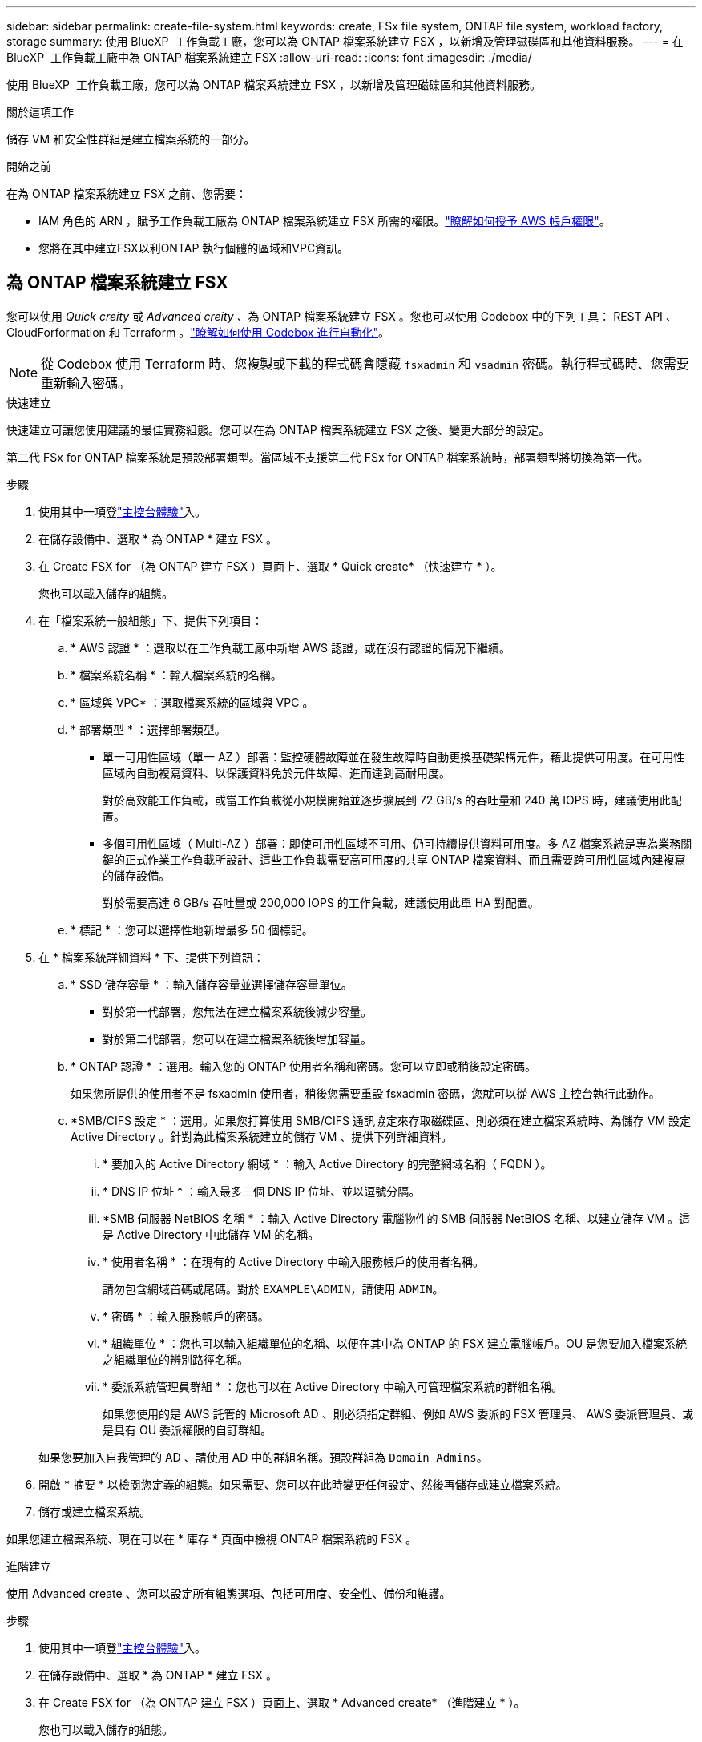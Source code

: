 ---
sidebar: sidebar 
permalink: create-file-system.html 
keywords: create, FSx file system, ONTAP file system, workload factory, storage 
summary: 使用 BlueXP  工作負載工廠，您可以為 ONTAP 檔案系統建立 FSX ，以新增及管理磁碟區和其他資料服務。 
---
= 在 BlueXP  工作負載工廠中為 ONTAP 檔案系統建立 FSX
:allow-uri-read: 
:icons: font
:imagesdir: ./media/


[role="lead"]
使用 BlueXP  工作負載工廠，您可以為 ONTAP 檔案系統建立 FSX ，以新增及管理磁碟區和其他資料服務。

.關於這項工作
儲存 VM 和安全性群組是建立檔案系統的一部分。

.開始之前
在為 ONTAP 檔案系統建立 FSX 之前、您需要：

* IAM 角色的 ARN ，賦予工作負載工廠為 ONTAP 檔案系統建立 FSX 所需的權限。link:https://docs.netapp.com/us-en/workload-setup-admin/add-credentials.html["瞭解如何授予 AWS 帳戶權限"^]。
* 您將在其中建立FSX以利ONTAP 執行個體的區域和VPC資訊。




== 為 ONTAP 檔案系統建立 FSX

您可以使用 _Quick creity_ 或 _Advanced creity_ 、為 ONTAP 檔案系統建立 FSX 。您也可以使用 Codebox 中的下列工具： REST API 、 CloudForformation 和 Terraform 。link:https://docs.netapp.com/us-en/workload-setup-admin/use-codebox.html#how-to-use-codebox["瞭解如何使用 Codebox 進行自動化"^]。


NOTE: 從 Codebox 使用 Terraform 時、您複製或下載的程式碼會隱藏 `fsxadmin` 和 `vsadmin` 密碼。執行程式碼時、您需要重新輸入密碼。

[role="tabbed-block"]
====
.快速建立
--
快速建立可讓您使用建議的最佳實務組態。您可以在為 ONTAP 檔案系統建立 FSX 之後、變更大部分的設定。

第二代 FSx for ONTAP 檔案系統是預設部署類型。當區域不支援第二代 FSx for ONTAP 檔案系統時，部署類型將切換為第一代。

.步驟
. 使用其中一項登link:https://docs.netapp.com/us-en/workload-setup-admin/console-experiences.html["主控台體驗"^]入。
. 在儲存設備中、選取 * 為 ONTAP * 建立 FSX 。
. 在 Create FSX for （為 ONTAP 建立 FSX ）頁面上、選取 * Quick create* （快速建立 * ）。
+
您也可以載入儲存的組態。

. 在「檔案系統一般組態」下、提供下列項目：
+
.. * AWS 認證 * ：選取以在工作負載工廠中新增 AWS 認證，或在沒有認證的情況下繼續。
.. * 檔案系統名稱 * ：輸入檔案系統的名稱。
.. * 區域與 VPC* ：選取檔案系統的區域與 VPC 。
.. * 部署類型 * ：選擇部署類型。
+
*** 單一可用性區域（單一 AZ ）部署：監控硬體故障並在發生故障時自動更換基礎架構元件，藉此提供可用度。在可用性區域內自動複寫資料、以保護資料免於元件故障、進而達到高耐用度。
+
對於高效能工作負載，或當工作負載從小規模開始並逐步擴展到 72 GB/s 的吞吐量和 240 萬 IOPS 時，建議使用此配置。

*** 多個可用性區域（ Multi-AZ ）部署：即使可用性區域不可用、仍可持續提供資料可用度。多 AZ 檔案系統是專為業務關鍵的正式作業工作負載所設計、這些工作負載需要高可用度的共享 ONTAP 檔案資料、而且需要跨可用性區域內建複寫的儲存設備。
+
對於需要高達 6 GB/s 吞吐量或 200,000 IOPS 的工作負載，建議使用此單 HA 對配置。



.. * 標記 * ：您可以選擇性地新增最多 50 個標記。


. 在 * 檔案系統詳細資料 * 下、提供下列資訊：
+
.. * SSD 儲存容量 * ：輸入儲存容量並選擇儲存容量單位。
+
*** 對於第一代部署，您無法在建立檔案系統後減少容量。
*** 對於第二代部署，您可以在建立檔案系統後增加容量。


.. * ONTAP 認證 * ：選用。輸入您的 ONTAP 使用者名稱和密碼。您可以立即或稍後設定密碼。
+
如果您所提供的使用者不是 fsxadmin 使用者，稍後您需要重設 fsxadmin 密碼，您就可以從 AWS 主控台執行此動作。

.. *SMB/CIFS 設定 * ：選用。如果您打算使用 SMB/CIFS 通訊協定來存取磁碟區、則必須在建立檔案系統時、為儲存 VM 設定 Active Directory 。針對為此檔案系統建立的儲存 VM 、提供下列詳細資料。
+
... * 要加入的 Active Directory 網域 * ：輸入 Active Directory 的完整網域名稱（ FQDN ）。
... * DNS IP 位址 * ：輸入最多三個 DNS IP 位址、並以逗號分隔。
... *SMB 伺服器 NetBIOS 名稱 * ：輸入 Active Directory 電腦物件的 SMB 伺服器 NetBIOS 名稱、以建立儲存 VM 。這是 Active Directory 中此儲存 VM 的名稱。
... * 使用者名稱 * ：在現有的 Active Directory 中輸入服務帳戶的使用者名稱。
+
請勿包含網域首碼或尾碼。對於 `EXAMPLE\ADMIN`，請使用 `ADMIN`。

... * 密碼 * ：輸入服務帳戶的密碼。
... * 組織單位 * ：您也可以輸入組織單位的名稱、以便在其中為 ONTAP 的 FSX 建立電腦帳戶。OU 是您要加入檔案系統之組織單位的辨別路徑名稱。
... * 委派系統管理員群組 * ：您也可以在 Active Directory 中輸入可管理檔案系統的群組名稱。
+
如果您使用的是 AWS 託管的 Microsoft AD 、則必須指定群組、例如 AWS 委派的 FSX 管理員、 AWS 委派管理員、或是具有 OU 委派權限的自訂群組。

+
如果您要加入自我管理的 AD 、請使用 AD 中的群組名稱。預設群組為 `Domain Admins`。





. 開啟 * 摘要 * 以檢閱您定義的組態。如果需要、您可以在此時變更任何設定、然後再儲存或建立檔案系統。
. 儲存或建立檔案系統。


如果您建立檔案系統、現在可以在 * 庫存 * 頁面中檢視 ONTAP 檔案系統的 FSX 。

--
.進階建立
--
使用 Advanced create 、您可以設定所有組態選項、包括可用度、安全性、備份和維護。

.步驟
. 使用其中一項登link:https://docs.netapp.com/us-en/workload-setup-admin/console-experiences.html["主控台體驗"^]入。
. 在儲存設備中、選取 * 為 ONTAP * 建立 FSX 。
. 在 Create FSX for （為 ONTAP 建立 FSX ）頁面上、選取 * Advanced create* （進階建立 * ）。
+
您也可以載入儲存的組態。

. 在「檔案系統一般組態」下、提供下列項目：
+
.. * AWS 認證 * ：選取以在工作負載工廠中新增 AWS 認證，或在沒有認證的情況下繼續。
.. * 檔案系統名稱 * ：輸入檔案系統的名稱。
.. * 區域與 VPC* ：選取檔案系統的區域與 VPC 。
.. *部署類型*：選擇部署類型和檔案系統產生。
+
*** 單一可用性區域（單一 AZ ）部署：監控硬體故障並在發生故障時自動更換基礎架構元件，藉此提供可用度。在可用性區域內自動複寫資料、以保護資料免於元件故障、進而達到高耐用度。
+
*檔案系統代數*：選擇以下選項之一：** *第二代*：此配置適用於高效能工作負載，或工作負載從小規模開始，逐步擴展到 72 GB/s 吞吐量和 240 萬 IOPS 的情況。** *第一代*：此配置非常適合需要高達 4 GB/s 吞吐量或 16 萬 IOPS 的工作負載。第一代檔案系統只能增加容量。

+
+ 第二代檔案系統的可用性取決於所選區域。如果所選區域不支援第二代 FSx for ONTAP 檔案系統，則部署類型將切換為第一代。

*** 多個可用性區域（ Multi-AZ ）部署：即使可用性區域不可用、仍可持續提供資料可用度。多 AZ 檔案系統是專為業務關鍵的正式作業工作負載所設計、這些工作負載需要高可用度的共享 ONTAP 檔案資料、而且需要跨可用性區域內建複寫的儲存設備。
+
**** *第二代*：對於需要高達 6 GB/s 吞吐量或 200,000 IOPS 的工作負載，建議使用此單 HA 對配置。在多可用區和第二代檔案系統中，容量可以根據工作負載需求增加或減少。
**** *第一代*：此配置非常適合需要高達 4 GB/s 或 160,000 IOPS 的工作負載。第一代檔案系統只能增加容量。
+
第二代檔案系統的可用性取決於所選區域。如果所選區域不支援第二代 FSx for ONTAP 檔案系統，則部署類型將切換為第一代。





.. * 標記 * ：您可以選擇性地新增最多 50 個標記。


. 在「檔案系統詳細資料」下、提供下列資訊：
+
.. * SSD 儲存容量 * ：輸入儲存容量並選擇儲存容量單位。
+
*** 對於第一代部署，您無法在建立檔案系統後減少容量。
*** 對於第二代部署，您可以調整容量。


.. *每個 HA 對的吞吐容量*：選擇每個 HA 對的吞吐容量。第一代檔案系統僅支援一個 HA 對。
.. *預先配置 IOPS*：選擇下列選項之一：
+
*** *自動*：對於自動操作，每建立 1 GiB，就會新增 3 IOPS。
*** *使用者配置*：對於使用者配置，輸入 IOPS 值。


.. * ONTAP 認證 * ：選用。輸入您的 ONTAP 使用者名稱和密碼。您可以立即或稍後設定密碼。
+
如果您所提供的使用者不是 fsxadmin 使用者，稍後您需要重設 fsxadmin 密碼，您就可以從 AWS 主控台執行此動作。

.. * 儲存 VM 認證 * ：選用。輸入您的使用者名稱。密碼可以是此檔案系統的特定密碼，也可以使用輸入的相同密碼來取得 ONTAP 認證。您可以立即或稍後設定密碼。
.. *SMB/CIFS 設定 * ：選用。如果您打算使用 SMB/CIFS 通訊協定來存取磁碟區、則必須在建立檔案系統時、為儲存 VM 設定 Active Directory 。針對為此檔案系統建立的儲存 VM 、提供下列詳細資料。
+
... * 要加入的 Active Directory 網域 * ：輸入 Active Directory 的完整網域名稱（ FQDN ）。
... * DNS IP 位址 * ：輸入最多三個 DNS IP 位址、並以逗號分隔。
... *SMB 伺服器 NetBIOS 名稱 * ：輸入 Active Directory 電腦物件的 SMB 伺服器 NetBIOS 名稱、以建立儲存 VM 。這是 Active Directory 中此儲存 VM 的名稱。
... * 使用者名稱 * ：在現有的 Active Directory 中輸入服務帳戶的使用者名稱。
+
請勿包含網域首碼或尾碼。對於 `EXAMPLE\ADMIN`，請使用 `ADMIN`。

... * 密碼 * ：輸入服務帳戶的密碼。
... * 組織單位 * ：您也可以輸入組織單位的名稱、以便在其中為 ONTAP 的 FSX 建立電腦帳戶。OU 是您要加入檔案系統之組織單位的辨別路徑名稱。
... * 委派系統管理員群組 * ：您也可以在 Active Directory 中輸入可管理檔案系統的群組名稱。
+
如果您使用的是 AWS 託管的 Microsoft AD 、則必須指定群組、例如 AWS 委派的 FSX 管理員、 AWS 委派管理員、或是具有 OU 委派權限的自訂群組。

+
如果您要加入自我管理的 AD 、請使用 AD 中的群組名稱。預設群組為 `Domain Admins`。





. 在「網路與安全性」下、提供下列項目：
+
.. * 安全性群組 * ：建立或使用現有的安全性群組。
+
如需新的安全性群組，請參閱<<安全性群組詳細資料,安全性群組詳細資料>>以取得安全性群組通訊協定，連接埠和角色的說明。

.. * 可用性區域 * ：選取可用性區域和子網路。
+
*** 對於叢集組態節點 1 ：選取可用區域和子網路。
*** 對於叢集組態節點 2 ：選取可用區域和子網路。


.. *VPC 路由表 * ：選擇 VPC 路由表以允許用戶端存取磁碟區。
.. * 端點 IP 位址範圍 * ：選取 * VPC* 以外的浮動 IP 位址範圍、或 * 輸入 IP 位址範圍 * 並輸入 IP 位址範圍。
.. * 加密 * ：從下拉式清單中選取加密金鑰名稱。


. 在「備份與維護」下、提供下列項目：
+
.. *FSX for ONTAP Backup* ：預設會啟用每日自動備份。視需要停用。
+
... * 自動備份保留期間 * ：輸入保留自動備份的天數。
... * 每日自動備份時段 * ：選擇 * 無偏好設定 * （為您選擇每日備份開始時間）或 * 選擇每日備份開始時間 * 、並指定開始時間。


.. * 每週維護時段 * ：選擇 * 無偏好設定 * （為您選擇每週維護時段開始時間）或 * 選擇每週 30 分鐘維護時段的開始時間 * 、並指定開始時間。


. 儲存或建立檔案系統。


如果您建立檔案系統、現在可以在 * 庫存 * 頁面中檢視 ONTAP 檔案系統的 FSX 。

--
====


== 安全性群組詳細資料

下表提供安全性群組的詳細資料，包括通訊協定，連接埠和角色。

[]
====
[cols="2,2,4a"]
|===
| 傳輸協定 | 連接埠 | 角色 


| SSH | 22  a| 
SSH 存取叢集管理 LIF 的 IP 位址或節點管理 LIF



| TCP | 80  a| 
網頁存取叢集管理 LIF 的 IP 位址



| TCP/UDP | 111  a| 
遠端程序需要 NFS



| TCP/UDP | 135  a| 
遠端程序需要 CIFS



| UDP | 137  a| 
CIFS 的 NetBIOS 名稱解析



| TCP/UDP | 139  a| 
CIFS 的 NetBios 服務工作階段



| TCP | 443  a| 
ONTAP REST API 存取叢集管理 LIF 或 SVM 管理 LIF 的 IP 位址



| TCP | 445  a| 
Microsoft SMB/CIFS over TCP 搭配 NetBios 架構



| TCP/UDP | 635  a| 
NFS 掛載



| TCP | 749  a| 
Kerberos



| TCP/UDP | 2049  a| 
NFS 伺服器精靈



| TCP | 3260  a| 
透過 iSCSI 資料 LIF 存取 iSCSI



| TCP/UDP | 4045  a| 
NFS 鎖定精靈



| TCP/UDP | 4046  a| 
NFS 的網路狀態監控



| UDP | 4049  a| 
NFS 配額傳輸協定



| TCP | 10000  a| 
網路資料管理傳輸協定（ NDMP ）和 NetApp SnapMirror 叢集間通訊



| TCP | 11104  a| 
管理 NetApp SnapMirror 叢集間通訊



| TCP | 11105  a| 
使用叢集間生命體進行 SnapMirror 資料傳輸



| TCP/UDP | 161-162  a| 
簡易網路管理傳輸協定（ SNMP ）



| 所有 ICMP | 全部  a| 
Ping 執行個體

|===
====
.下一步
您可以在儲存設備庫存中使用檔案系統 link:create-volume.html["建立 Volume"]、管理適用於 ONTAP 檔案系統的 FSX 、以及設定 link:data-protection-overview.html["資料保護"] 資源。
